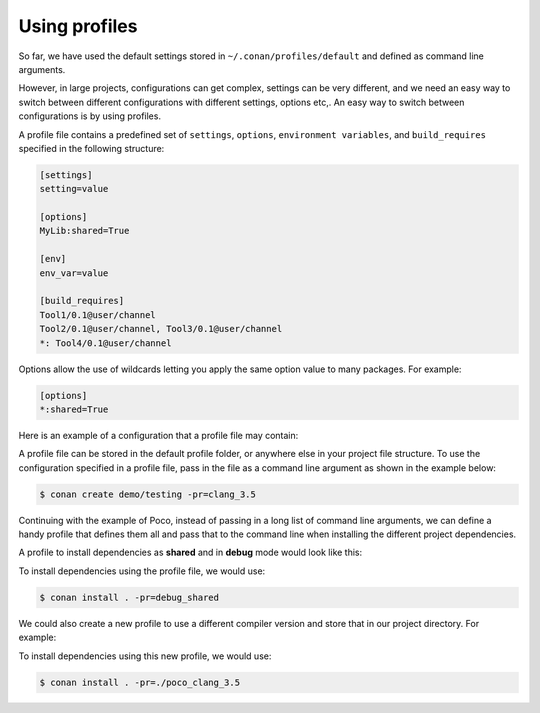.. _using_profiles:

Using profiles
--------------

So far, we have used the default settings stored in ``~/.conan/profiles/default`` and defined as command line arguments.

However, in large projects, configurations can get complex, settings can be very different, and we need an easy way to switch between different configurations with  different settings, options etc,.
An easy way to switch between configurations is by using profiles.

A profile file contains a predefined set of ``settings``, ``options``, ``environment variables``, and ``build_requires`` specified in the following structure:

.. code-block:: text

    [settings]
    setting=value

    [options]
    MyLib:shared=True

    [env]
    env_var=value

    [build_requires]
    Tool1/0.1@user/channel
    Tool2/0.1@user/channel, Tool3/0.1@user/channel
    *: Tool4/0.1@user/channel

Options allow the use of wildcards letting you apply the same option value to many packages. For example:

.. code-block:: text

    [options]
    *:shared=True

Here is an example of a configuration that a profile file may contain:

.. code-block:: text
   :caption: *clang_3.5*

    [settings]
    os=Macos
    arch=x86_64
    compiler=clang
    compiler.version=3.5
    compiler.libcxx=libstdc++11
    build_type=Release

    [env]
    CC=/usr/bin/clang
    CXX=/usr/bin/clang++

A profile file can be stored in the default profile folder, or anywhere else in your project file structure. To use the configuration specified in a profile file, pass in the file as a command line argument as shown in the example below:

.. code-block:: bash

    $ conan create demo/testing -pr=clang_3.5

Continuing with the example of Poco, instead of passing in a long list of command line arguments, we can define a handy profile that defines them all and pass that to the command line when installing the different project dependencies.

A profile to install dependencies as **shared** and in **debug** mode would look like this:

.. code-block:: text
   :caption: *debug_shared*

    include(default)

    [settings]
    build_type=Debug

    [options]
    Poco:shared=True
    Poco:enable_apacheconnector=False
    OpenSSL:shared=True

To install dependencies using the profile file, we would use:

.. code-block:: bash

    $ conan install . -pr=debug_shared

We could also create a new profile to use a different compiler version and store that in our project directory. For example:

.. code-block:: text
   :caption: *poco_clang_3.5*

    include(clang_3.5)

    [options]
    Poco:shared=True
    Poco:enable_apacheconnector=False
    OpenSSL:shared=True

To install dependencies using this new profile, we would use:

.. code-block:: bash

    $ conan install . -pr=./poco_clang_3.5

.. seealso::

    Read more about :ref:`profiles` for full reference.
